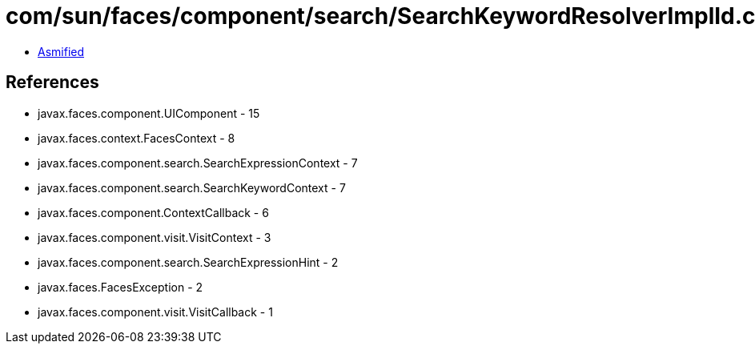 = com/sun/faces/component/search/SearchKeywordResolverImplId.class

 - link:SearchKeywordResolverImplId-asmified.java[Asmified]

== References

 - javax.faces.component.UIComponent - 15
 - javax.faces.context.FacesContext - 8
 - javax.faces.component.search.SearchExpressionContext - 7
 - javax.faces.component.search.SearchKeywordContext - 7
 - javax.faces.component.ContextCallback - 6
 - javax.faces.component.visit.VisitContext - 3
 - javax.faces.component.search.SearchExpressionHint - 2
 - javax.faces.FacesException - 2
 - javax.faces.component.visit.VisitCallback - 1

